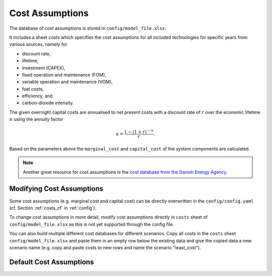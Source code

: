 ..
  SPDX-FileCopyrightText: 2019-2020 The PyPSA-Eur Authors

  SPDX-License-Identifier: CC-BY-4.0

##################
Cost Assumptions
##################

The database of cost assumptions is stored in ``config/model_file.xlsx``.

It includes a sheet `costs` which specifies the cost assumptions for all included technologies for specific
years from various sources, namely for

- discount rate,
- lifetime,
- investment (CAPEX),
- fixed operation and maintenance (FOM),
- variable operation and maintenance (VOM),
- fuel costs,
- efficiency, and
- carbon-dioxide intensity.

The given overnight capital costs are annualised to net present costs
with a discount rate of :math:`r` over the economic lifetime :math:`n` using the annuity factor

.. math::

    a = \frac{1-(1+r)^{-n}}{r}.

Based on the parameters above the ``marginal_cost`` and ``capital_cost`` of the system components are calculated.

.. note::

    Another great resource for cost assumptions is the `cost database from the Danish Energy Agency <https://ens.dk/en/our-services/projections-and-models/technology-data>`_.

Modifying Cost Assumptions
==========================

Some cost assumptions (e.g. marginal cost and capital cost) can be directly overwritten in the ``config/config.yaml`` (cf. Section  :ref:`costs_cf`  in :ref:`config`).

To change cost assumptions in more detail, modify cost assumptions directly in ``costs`` sheet of ``config/model_file.xlsx`` as this is not yet supported through the config file.

You can also build multiple different cost databases for different scenarios. Copy all costs in the ``costs`` sheet ``config/model_file.xlsx`` and paste them in an empty row 
below the existing data and give the copied data a new scenario name (e.g. copy and paste costs to new rows and name the scenario "least_cost").


Default Cost Assumptions
========================

.. csv-table::
   :header-rows: 1
   :file: configtables/model_file_costs.csv
